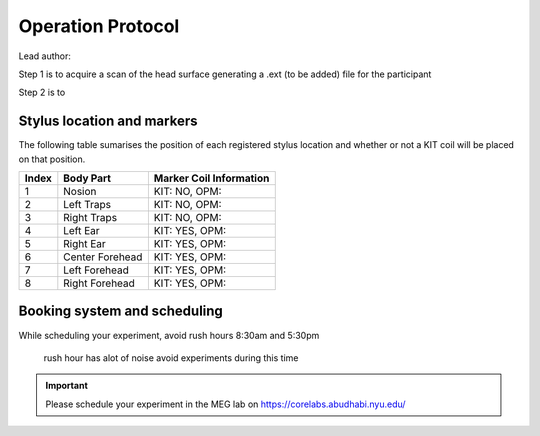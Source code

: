 Operation Protocol
==================
Lead author:

Step 1 is to acquire a scan of the head surface generating a .ext (to be added) file for the participant

.. raw:: html
    :file: ../graphic/operation_protocol.drawio.html


Step 2 is to

.. raw:: html
    :file: ../graphic/meg_data_generation.drawio.html



Stylus location and markers
---------------------------

.. image:: ../graphic/markers1.jpeg
  :width: 400
  :alt: AI generated MEG-system image

.. image:: ../graphic/markers2.jpeg
  :width: 400
  :alt: AI generated MEG-system image


The following table sumarises the position of each registered stylus location and whether or not a KIT coil will be placed on that position.

+-------+-----------------+--------------------------------------+
| Index | Body Part       | Marker Coil Information              |
+=======+=================+======================================+
| 1     | Nosion          | KIT: NO, OPM:                        |
+-------+-----------------+--------------------------------------+
| 2     | Left Traps      | KIT: NO, OPM:                        |
+-------+-----------------+--------------------------------------+
| 3     | Right Traps     | KIT: NO, OPM:                        |
+-------+-----------------+--------------------------------------+
| 4     | Left Ear        | KIT: YES, OPM:                       |
+-------+-----------------+--------------------------------------+
| 5     | Right Ear       | KIT: YES, OPM:                       |
+-------+-----------------+--------------------------------------+
| 6     | Center Forehead | KIT: YES, OPM:                       |
+-------+-----------------+--------------------------------------+
| 7     | Left Forehead   | KIT: YES, OPM:                       |
+-------+-----------------+--------------------------------------+
| 8     | Right Forehead  | KIT: YES, OPM:                       |
+-------+-----------------+--------------------------------------+


Booking system and scheduling
-----------------------------

While scheduling your experiment, avoid rush hours 8:30am and 5:30pm

 rush hour has alot of noise avoid experiments during this time

.. important::
   Please schedule your experiment in the MEG lab on `https://corelabs.abudhabi.nyu.edu/ <https://corelabs.abudhabi.nyu.edu/>`_
